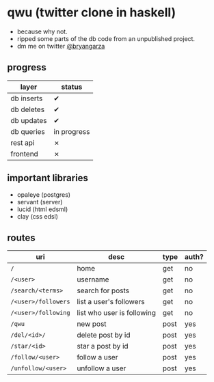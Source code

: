 * qwu (twitter clone in haskell)
- because why not.
- ripped some parts of the db code from an unpublished project.
- dm me on twitter [[https://twitter.com/bryangarza][@bryangarza]]


** progress
|------------+-------------|
| layer      | status      |
|------------+-------------|
| db inserts | ✔           |
| db deletes | ✔           |
| db updates | ✔           |
| db queries | in progress |
|------------+-------------|
| rest api   | ✗           |
| frontend   | ✗           |
|------------+-------------|

** important libraries
- opaleye (postgres)
- servant (server)
- lucid (html edsml)
- clay (css edsl)

** routes
|---------------------+----------------------------+------+-------|
| uri                 | desc                       | type | auth? |
|---------------------+----------------------------+------+-------|
| =/=                 | home                       | get  | no    |
| =/<user>=           | username                   | get  | no    |
| =/search/<terms>=   | search for posts           | get  | no    |
| =/<user>/followers= | list a user's followers    | get  | no    |
| =/<user>/following= | list who user is following | get  | no    |
| =/qwu=              | new post                   | post | yes   |
| =/del/<id>/=        | delete post by id          | post | yes   |
| =/star/<id>=        | star a post by id          | post | yes   |
| =/follow/<user>=    | follow a user              | post | yes   |
| =/unfollow/<user>=  | unfollow a user            | post | yes   |
|---------------------+----------------------------+------+-------|
